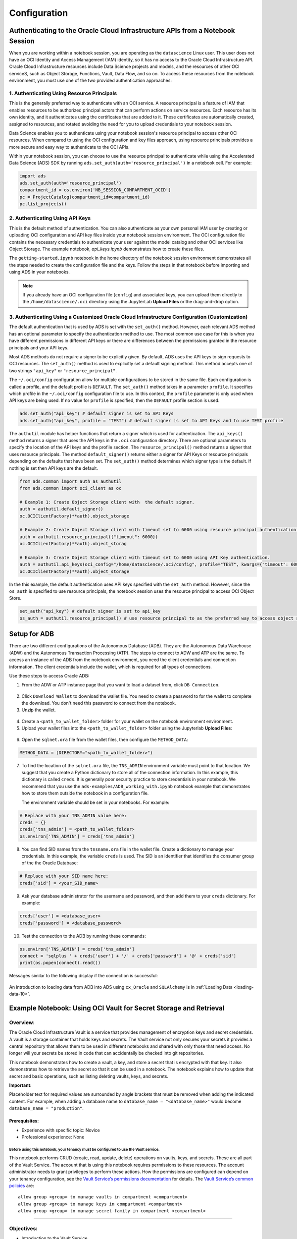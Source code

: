 .. _configuration-8:

=============
Configuration
=============


**Authenticating to the Oracle Cloud Infrastructure APIs from a Notebook Session**
==================================================================================

When you are working within a notebook session, you are operating as the ``datascience`` Linux user. This user does not have an OCI Identity and Access Management (IAM) identity, so it has no access to the Oracle Cloud Infrastructure API. Oracle Cloud Infrastructure resources include Data Science projects and models, and the resources of other OCI serviceS, such as Object Storage, Functions, Vault, Data Flow, and so on. To access these resources from the notebook environment, you must use one of the two provided authentication approaches:


**1. Authenticating Using Resource Principals**
---------------------------------------------------------------------------------------------------

This is the generally preferred way to authenticate with an OCI service. A resource principal is a feature of IAM that enables resources to be authorized principal actors that can perform actions on service resources. Each resource has its own identity, and it authenticates using the certificates that are added to it. These certificates are automatically created, assigned to resources, and rotated avoiding the need for you to upload credentials to your notebook session.

Data Science enables you to authenticate using your notebook session's resource principal to access other OCI resources. When compared to using the OCI configuration and key files approach, using resource principals provides a more secure and easy way to authenticate to the OCI APIs.

Within your notebook session, you can choose to use the resource principal to authenticate while using the Accelerated Data Science (ADS) SDK by running ``ads.set_auth(auth='resource_principal')`` in a notebook cell. For example:

.. code-block:: python

  import ads 
  ads.set_auth(auth='resource_principal')
  compartment_id = os.environ['NB_SESSION_COMPARTMENT_OCID']
  pc = ProjectCatalog(compartment_id=compartment_id)
  pc.list_projects()


**2. Authenticating Using API Keys**
---------------------------------------------------------------------------------------------

This is the default method of authentication. You can also authenticate as your own personal IAM user by creating or uploading OCI configuration and API key files inside your notebook session environment. The OCI configuration file contains the necessary credentials to authenticate your user against the model catalog and other OCI services like Object Storage. The example notebook, `api_keys.ipynb` demonstrates how to create these files.

The ``getting-started.ipynb`` notebook in the home directory of the notebook session environment demonstrates all the steps needed to create the configuration file and the keys. Follow the steps in that notebook before importing and using ADS in your notebooks.

.. note::
   If you already have an OCI configuration file (``config``) and associated keys, you can upload them directly to the ``/home/datascience/.oci`` directory using the JupyterLab **Upload Files** or the drag-and-drop option.


**3. Authenticating Using a Customized Oracle Cloud Infrastructure Configuration (Customization)**
--------------------------------------------------------------------------------------------------

The default authentication that is used by ADS is set with the ``set_auth()`` method. However, each relevant ADS method has an optional parameter to specify the authentication method to use. The most common use case for this is when you have different permissions in different API keys or there are differences between the permissions granted in the resource principals and your API keys.

Most ADS methods do not require a signer to be explicitly given. By default, ADS uses the API keys to sign requests to OCI resources. The ``set_auth()`` method is used to explicitly set a default signing method. This method accepts one of two strings ``"api_key"`` or ``"resource_principal"``.

The ``~/.oci/config`` configuration allow for multiple configurations to be stored in the same file. Each configuration is called a profile, and the default profile is ``DEFAULT``. The ``set_auth()`` method takes in a parameter ``profile``. It specifies which profile in the ``~/.oci/config`` configuration file to use. In this context, the ``profile`` parameter is only used when API keys are being used. If no value for ``profile`` is specified, then the ``DEFAULT`` profile section is used.

.. code-block:: python

  ads.set_auth("api_key") # default signer is set to API Keys
  ads.set_auth("api_key", profile = "TEST") # default signer is set to API Keys and to use TEST profile


The ``authutil`` module has helper functions that return a signer which is used for authentication. The ``api_keys()`` method returns a signer that uses the API keys in the ``.oci`` configuration directory. There are optional parameters to specify the location of the API keys and the profile section. The ``resource_principal()`` method returns a signer that uses resource principals. The method ``default_signer()`` returns either a signer for API Keys or resource principals depending on the defaults that have been set. The ``set_auth()`` method determines which signer type is the default. If nothing is set then API keys are the default.

.. code-block:: python

  from ads.common import auth as authutil
  from ads.common import oci_client as oc

  # Example 1: Create Object Storage client with  the default signer.
  auth = authutil.default_signer()
  oc.OCIClientFactory(**auth).object_storage

  # Example 2: Create Object Storage client with timeout set to 6000 using resource principal authentication.
  auth = authutil.resource_principal({"timeout": 6000})
  oc.OCIClientFactory(**auth).object_storag

  # Example 3: Create Object Storage client with timeout set to 6000 using API Key authentication.
  auth = authutil.api_keys(oci_config="/home/datascience/.oci/config", profile="TEST", kwargs={"timeout": 6000})
  oc.OCIClientFactory(**auth).object_storage


In the this example, the default authentication uses API keys specified with the ``set_auth`` method. However, since the ``os_auth`` is specified to use resource principals, the notebook session uses the resource principal to access OCI Object Store.

.. code-block:: python

  set_auth("api_key") # default signer is set to api_key
  os_auth = authutil.resource_principal() # use resource principal to as the preferred way to access object store


**Setup for ADB**
=================

There are two different configurations of the Autonomous Database (ADB). They are the Autonomous Data Warehouse (ADW) and the Autonomous Transaction Processing (ATP). The steps to connect to ADW and ATP are the same.  To access an instance 
of the ADB from the notebook environment, you need the client credentials and connection information. The client credentials include the wallet, which is required for all types of connections.

Use these steps to access Oracle ADB:

1. From the ADW or ATP instance page that you want to load a dataset from, click ``DB Connection``.

.. figure:: figures/DB-Connection.png
     :align: center

2. Click ``Download Wallet`` to download the wallet file. You need to create a password to for the wallet to complete the download. You don't need this password to connect from the notebook. 
  
3. Unzip the wallet.

.. figure:: figures/Download-Wallet.png
     :align: center

4. Create a ``<path_to_wallet_folder>`` folder for your wallet on the notebook environment environment. 

5. Upload your wallet files into the ``<path_to_wallet_folder>`` folder using the Jupyterlab **Upload Files**:

.. figure:: figures/Upload_Wallet.png
     :align: center

6. Open the ``sqlnet.ora`` file from the wallet files, then configure the ``METHOD_DATA``:

.. code-block:: bash

  METHOD_DATA = (DIRECTORY="<path_to_wallet_folder>")

7. To find the location of the ``sqlnet.ora`` file, the ``TNS_ADMIN`` environment variable must point to that location. We suggest that you create a Python dictionary to store all of the connection information. In this example, this dictionary is called ``creds``. It is generally poor security practice to store credentials in your notebook. We recommend that you use the ``ads-examples/ADB_working_with.ipynb`` notebook example that demonstrates how to store them outside the notebook in a configuration file.

   The environment variable should be set in your notebooks. For example: 

.. code-block:: python

  # Replace with your TNS_ADMIN value here:
  creds = {}
  creds['tns_admin'] = <path_to_wallet_folder>
  os.environ['TNS_ADMIN'] = creds['tns_admin']

8. You can find SID names from the ``tnsname.ora`` file in the wallet file. Create a dictionary to manage your credentials. In this example, the variable ``creds`` is used. The SID is an identifier that identifies the consumer group of the the Oracle Database:

.. code-block:: python

  # Replace with your SID name here:
  creds['sid'] = <your_SID_name>

9. Ask your database administrator for the username and password, and then add them to your ``creds`` dictionary. For example:

.. code-block:: python

  creds['user'] = <database_user>
  creds['password'] = <database_password>

10. Test the connection to the ADB by running these commands:

.. code-block:: python

  os.environ['TNS_ADMIN'] = creds['tns_admin']
  connect = 'sqlplus ' + creds['user'] + '/' + creds['password'] + '@' + creds['sid']
  print(os.popen(connect).read())

Messages similar to the following display if the connection is successful:

.. figure:: figures/Test_connection.png
     :align: center

An introduction to loading data from ADB into ADS using ``cx_Oracle`` and ``SQLAlchemy`` is in :ref:`Loading Data <loading-data-10>`.

Example Notebook: Using OCI Vault for Secret Storage and Retrieval
==================================================================

Overview:
---------

The Oracle Cloud Infrastructure Vault is a service that provides
management of encryption keys and secret credentials. A vault is a
storage container that holds keys and secrets. The Vault service not
only secures your secrets it provides a central repository that allows
them to be used in different notebooks and shared with only those that
need access. No longer will your secrets be stored in code that can
accidentally be checked into git repositories.

This notebook demonstrates how to create a vault, a key, and store a
secret that is encrypted with that key. It also demonstrates how to
retrieve the secret so that it can be used in a notebook. The notebook
explains how to update that secret and basic operations, such as listing
deleting vaults, keys, and secrets.

**Important:**

Placeholder text for required values are surrounded by angle brackets
that must be removed when adding the indicated content. For example,
when adding a database name to ``database_name = "<database_name>"``
would become ``database_name = "production"``.

--------------
Prerequisites:
--------------

-  Experience with specific topic: Novice
-  Professional experience: None

Before using this notebook, your tenancy must be configured to use the Vault service.
^^^^^^^^^^^^^^^^^^^^^^^^^^^^^^^^^^^^^^^^^^^^^^^^^^^^^^^^^^^^^^^^^^^^^^^^^^^^^^^^^^^^^

This notebook performs CRUD (create, read, update, delete) operations on
vaults, keys, and secrets. These are all part of the Vault Service. The
account that is using this notebook requires permissions to these
resources. The account administrator needs to grant privileges to
perform these actions. How the permissions are configured can depend on
your tenancy configuration, see the `Vault Service’s permissions
documentation <https://docs.cloud.oracle.com/en-us/iaas/Content/Identity/Reference/keypolicyreference.htm>`__
for details. The `Vault Service’s common
policies <https://docs.cloud.oracle.com/en-us/iaas/Content/Identity/Concepts/commonpolicies.htm#sec-admins-manage-vaults-keys>`__
are:

::

   allow group <group> to manage vaults in compartment <compartment>
   allow group <group> to manage keys in compartment <compartment>
   allow group <group> to manage secret-family in compartment <compartment>

--------------

Objectives:
-----------

-  Introduction to the Vault Service

   -  Key and Secret Management Concepts
   -  Vaults
   -  Keys
   -  Key Version
   -  Hardware Security Modules
   -  Envelope Encryption
   -  Secrets
   -  Secret Versions
   -  Secret Bundles

-  Creating a Vault
-  Creating a Key
-  Secret

   -  Storing a Secret
   -  Retrieving a Secret
   -  Updating a Secret

-  Listing Resources

   -  List Secrets
   -  Listing Keys
   -  Listing Vaults

-  Deletion

   -  Deleting a Secret
   -  Deleting a Key
   -  Deleting a Vault

-  References

--------------

**Introduction to the Vault Service**

The `Oracle Cloud Infrastructure
Vault <https://docs.cloud.oracle.com/en-us/iaas/Content/KeyManagement/Concepts/keyoverview.htm>`__
lets you centrally manage the encryption keys that protect your data and
the secret credentials that you use to securely access resources.

Vaults securely store master encryption keys and secrets that you might
otherwise store in configuration files or in code.

Use the Vault service to exercise control over the lifecycle keys and
secrets. Integration with Oracle Cloud Infrastructure Identity and
Access Management (IAM) lets you control who and what services can
access which keys and secrets and what they can do with those resources.
The Oracle Cloud Infrastructure Audit integration gives you a way to
monitor key and secret use. Audit tracks administrative actions on
vaults, keys, and secrets.

Keys are stored on highly available and durable hardware security
modules (HSM) that meet Federal Information Processing Standards (FIPS)
140-2 Security Level 3 security certification. The Vault service uses
the Advanced Encryption Standard (AES) as its encryption algorithm and
its keys are AES symmetric keys.

**Key and Secret Management Concepts**

The following concepts are integral to understanding the Vault service.

**Vaults**

Vaults are logical entities where the Vault service stores keys and
secrets. The Vault service offers different vault types. A virtual
private vault is an isolated partition on an HSM. Vaults can share
partitions on the HSM with other vaults.

**Keys**

Keys are logical entities that represent one or more key versions that
contain the cryptographic material used to encrypt and decrypt data. The
Vault service recognizes master encryption keys, wrapping keys, and data
encryption keys.

Master encryption keys can be generated internally by the Vault service
or imported to the service from an external source. Once a master
encryption key has been created, the Oracle Cloud Infrastruture API can
be used to generate data encryption keys that the Vault service returns
to you. by default, a wrapping key is included with each vault. A
wrapping key is a 4096-bit asymmetric encryption key pair based on the
RSA algorithm.

**Key Version**

Each master encryption key is assigned a version number. When a key is
rotated, a new key version is created by the Vault service or it can be
imported. Periodically rotating keys reduces the risk if a key is ever
compromised. A key’s unique OCID remains the same across rotations, but
the key version enables the Vault service to seamlessly rotate keys to
meet any compliance requirements. Older key versions cannot be used for
encryption. However, they remain available to decrypt data.

**Hardware Security Modules**

Keys and secrets are stored within an HSM. This provides a layer of
physical security. Keys and secrets are only stored on HSM and cannot be
exported from the HSM. HSMs meet the FIPS 140-2 Security Level 3
security certification. This means that the HSM hardware is
tamper-evident, has physical safeguards for tamper-resistance, requires
identity-based authentication, and deletes keys from the device when it
detects tampering.

**Envelope Encryption**

The data encryption key used to encrypt your data is, itself, encrypted
with a master encryption key. This concept is known as envelope
encryption. Oracle Cloud Infrastructure services do not have access to
the plain text data without interacting with the Vault service and
without access to the master encryption key that is protected by IAM.

**Secrets**

Secrets are credentials, such as passwords, certificates, SSH keys, or
authentication tokens. You can retrieve secrets from the Vault service
when you need them to access resources or other services.

**Secret Versions**

Each secret is automatically assigned a version number. When secrets are
rotated and updated, the new secret has a new version number. A secret’s
unique OCID remains the same across rotations and updates. It is
possible to configure a rule that prevents a secret from being reused
after rotation and updating. However, the older secret remains
available.

**Secret Bundles**

A secret bundle consists of the secret contents, properties of the
secret, and the secret version (version number or rotation state), and
user-provided contextual metadata for the secret.

.. code:: ipython3

    import base64
    import json
    import oci
    import os
    import random
    import string
    import uuid

    from oci.config import from_file
    from oci.key_management import KmsManagementClient
    from oci.key_management import KmsManagementClientCompositeOperations
    from oci.key_management import KmsVaultClient
    from oci.key_management import KmsVaultClientCompositeOperations
    from oci.key_management.models import CreateVaultDetails
    from oci.key_management.models import KeyShape
    from oci.key_management.models import CreateKeyDetails
    from oci.key_management.models import ScheduleKeyDeletionDetails
    from oci.key_management.models import ScheduleVaultDeletionDetails
    from oci.secrets import SecretsClient
    from oci.vault import VaultsClient
    from oci.vault.models import Base64SecretContentDetails
    from oci.vault.models import CreateSecretDetails
    from oci.vault.models import ScheduleSecretDeletionDetails
    from oci.vault.models import UpdateSecretDetails
    from oci.vault import VaultsClientCompositeOperations
    from os import path

Some helper functions are:

.. code:: ipython3

    def dict_to_secret(dictionary):
        return base64.b64encode(json.dumps(dictionary).encode('ascii')).decode("ascii")

    def secret_to_dict(wallet):
        return json.loads(base64.b64decode(wallet.encode('ascii')).decode('ascii'))

Setup
=====

Optionally, you could edit the following code to configure this
notebook. You need an Oracle Cloud Infrastructure configuration file. If
this has not been set up, see the ``getting-started.ipynb`` notebook. By
default, this notebook uses the ``~/.oci/config`` configuration file and
the ``DEFAULT`` profile. If you have changed your configuration from the
one setup using the ``getting-started.ipynb`` notebook, then the
``config`` variable may need to be updated.

A vault, keys, and secret need to belong to a compartment. By default,
the compartment of this notebook session is used. To set up these
resources in a different compartment, enter the compartment’s OCID in
the ``compartment_id`` variable.

The main use case for a data scientist is to store a secret, such as an
SSH key, database password, or some other credential. To do this, a
vault and key are required. By default, this notebook creates these
resources. However, the ``vault_id`` and ``key_id`` variables can be
updated with vault and key OCIDs to use existing resources.

.. code:: ipython3

    # Select the configuration file to connect to Oracle Cloud Infrastructure resources
    config = from_file(path.join(path.expanduser("~"), ".oci", "config"), "DEFAULT")

    # Select the compartment to create the secrets in.
    # Use the notebook compartment by default
    compartment_id = os.environ['NB_SESSION_COMPARTMENT_OCID']

    # Enter a vault OCID. Otherwise, one is created.
    vault_id = "<vault_id>"
    # Enter a KMS OCID to encrypt the secret. Otherwise, one is created
    key_id = "<key_id>"


For the purposes of this notebook, a secret is stored. The secret is the
credentials needed to access a database. The notebook is designed so
that any secret can be stored as long as it is in the form of a
dictionary. To store your secret, just modify the dictionary.

.. code:: ipython3

    # Sample credentials that are going to be stored.
    credential = {'database_name': 'databaseName_high',
                  'username': 'admin',
                  'password': 'MySecretPassword',
                  'database_type': 'oracle'}

Note, to connect to an Oracle database the `database_name` value should be its 
connection identifier. You can find the connection identifier by extracting the 
credential wallet zip file and opening the `tnsnames.ora` file 
(connection_identifier = (...)). Usually the connection identifier will 
end with `_high`, `_medium` or `_low` i.e. `'MyDatabaseName_high'`.

**Create a Vault**

To store a secret, a key is needed to encrypt and decrypt the secret.
This key and secret are stored in a vault. The code in the following
cell creates a vault if you have not specified an OCID in the
``vault_id`` variable. The ``KmsVaultClient`` class takes a
configuration object and establishes a connection to the key management
service (KMS). Communication with ``KmsVaultClient`` is asynchronous.
For the purpose of this notebook, it is better to have synchronous
communication so the ``KmsVaultClient`` are wrapped in a
``KmsVaultClientCompositeOperations`` object.

The details of the vault are specified using an object of the
``CreateVaultDetails`` type. A compartment ID must be provided along
with the properties of the vault. For the purposes of this notebook, the
vault’s display name is ``DataScienceVault_`` and a random string
because the names of a vault must be unique. This value can be changed
to fit your individual needs.

.. code:: ipython3

    if vault_id == "<vault_id>":
        # Create a VaultClientCompositeOperations for composite operations.
        vault_client = KmsVaultClientCompositeOperations(KmsVaultClient(config))

        # Create vault_details object for use in creating the vault.
        vault_details = CreateVaultDetails(compartment_id=compartment_id,
            vault_type=oci.key_management.models.Vault.VAULT_TYPE_DEFAULT,
            display_name="DataScienceVault_{}".format(str(uuid.uuid4())[-6:]))

        # Vault creation is asynchronous; Create the vault and wait until it becomes active.
        print("Creating vault...", end='')
        vault = vault_client.create_vault_and_wait_for_state(vault_details,
                    wait_for_states=[oci.vault.models.Secret.LIFECYCLE_STATE_ACTIVE]).data
        vault_id = vault.id
        print('Done')
        print("Created vault: {}".format(vault_id))
    else:
        # Get the vault using the vault OCID.
        vault = KmsVaultClient(config).get_vault(vault_id=vault_id).data
        print("Using vault: {}".format(vault.id))


.. parsed-literal::

    Creating vault...Done
    Created vault: ocid1.vault.oc1.iad.bfqidkaoaacuu.abuwcljrq272bqs3gkzil5dunchkqmojdcbtt4o4worttrz6ogxsad3ckzpq


**Create a Key**

The secret is encrypted and decrypted using an AES key. The code in the
following cell creates a key if you have not specified an OCID in the
``key_id`` variable. The ``KmsManagementClient`` class takes a
configuration object and the endpoint for the vault that is going to be
used to store the key. It establishes a connection to the KMS.
Communication with ``KmsManagementClient`` is asynchronous. For the
purpose of this notebook, it is better to have synchronous communication
so the ``KmsManagementClient`` is wrapped in a
``KmsManagementClientCompositeOperations`` object.

The details of the key are specified using an object of type
``CreateKeyDetails``. A compartment OCID must be provided along with the
properties of the key. The ``KeyShape`` class defines the properties of
the key. In this example, it is a 32-bit AES key.

For the purposes of this notebook, the key’s display name is
``DataScienceKey_`` and a random string because the names of a key must
be unique. This value can be changed to fit your individual needs.

.. code:: ipython3

    if key_id == "<key_id>":
        # Create a vault management client using the endpoint in the vault object.
        vault_management_client = KmsManagementClientCompositeOperations(
            KmsManagementClient(config, service_endpoint=vault.management_endpoint))

        # Create key_details object that needs to be passed when creating key.
        key_details = CreateKeyDetails(compartment_id=compartment_id,
            display_name="DataScienceKey_{}".format(str(uuid.uuid4())[-6:]),
            key_shape=KeyShape(algorithm="AES", length=32))

        # Vault creation is asynchronous; Create the vault and wait until it becomes active.
        print("Creating key...", end='')
        key = vault_management_client.create_key_and_wait_for_state(key_details,
                  wait_for_states=[oci.key_management.models.Key.LIFECYCLE_STATE_ENABLED]).data
        key_id = key.id
        print('Done')
        print("Created key: {}".format(key_id))
    else:
        print("Using key: {}".format(key_id))


.. parsed-literal::

    Creating key...Done
    Created key: ocid1.key.oc1.iad.bfqidkaoaacuu.abuwcljsronxc2udqylxfdzyywtxrlhr3jpyxz34ovfpn7ioqeanm2bvzuoq


**Secret**

**Store a Secret**

The code in the following cell creates a secret that is to be stored.
The variable ``credential`` is a dictionary and contains the information
that is to be stored. The UDF ``dict_to_secret`` takes a Python
dictionary, converts it to a JSON string, and then Base64 encodes it.
This string is what is to be stored as a secret so the secret can be
parsed by any system that may need it.

The ``VaultsClient`` class takes a configuration object and establishes
a connection to the Vault service. Communication with ``VaultsClient``
is asynchronous. For the purpose of this notebook, it is better to have
synchronous communication so ``VaultsClient`` is wrapped in a
``VaultsClientCompositeOperations`` object.

The contents of the secret are stored in a
``Base64SecretContentDetails`` object. This object contains information
about the encoding being used, the stage to be used,and most importantly
the payload (the secret). The ``CreateSecretDetails`` class is used to
wrap the ``Base64SecretContentDetails`` object and also specify other
properties about the secret. It requires the compartment OCID, the vault
that is to store the secret, and the key to use to encrypt the secret.
For the purposes of this notebook, the secret’s display name is
``DataScienceSecret_`` and a random string because the names of a secret
must be unique. This value can be changed to fit your individual needs.

.. code:: ipython3

    # Encode the secret.
    secret_content_details = Base64SecretContentDetails(
        content_type=oci.vault.models.SecretContentDetails.CONTENT_TYPE_BASE64,
        stage=oci.vault.models.SecretContentDetails.STAGE_CURRENT,
        content=dict_to_secret(credential))

    # Bundle the secret and metadata about it.
    secrets_details = CreateSecretDetails(
            compartment_id=compartment_id,
            description = "Data Science service test secret",
            secret_content=secret_content_details,
            secret_name="DataScienceSecret_{}".format(str(uuid.uuid4())[-6:]),
            vault_id=vault_id,
            key_id=key_id)

    # Store secret and wait for the secret to become active.
    print("Creating secret...", end='')
    vaults_client_composite = VaultsClientCompositeOperations(VaultsClient(config))
    secret = vaults_client_composite.create_secret_and_wait_for_state(
                 create_secret_details=secrets_details,
                 wait_for_states=[oci.vault.models.Secret.LIFECYCLE_STATE_ACTIVE]).data
    secret_id = secret.id
    print('Done')
    print("Created secret: {}".format(secret_id))


.. parsed-literal::

    Creating secret...Done
    Created secret: ocid1.vaultsecret.oc1.iad.amaaaaaav66vvnia2bmkbroin34eu2ghmubvmrtjdgo4yr6daewakacwuk4q


**Retrieve a Secret**

The ``SecretsClient`` class takes a configuration object. The
``get_secret_budle`` method takes the secret’s OCID and returns a
``Response`` object. Its ``data`` attribute returns ``SecretBundle``
object. This has an attribute ``secret_bundle_content`` that has the
object ``Base64SecretBundleContentDetails`` and the ``content``
attribute of this object has the actual secret. This returns the Base64
encoded JSON string that was created with the ``dict_to_secret``
function. The process can be reversed with the ``secret_to_dict``
function. This will return a dictionary with the secrets.

.. code:: ipython3

    secret_bundle = SecretsClient(config).get_secret_bundle(secret_id)
    secret_content = secret_to_dict(secret_bundle.data.secret_bundle_content.content)

    print(secret_content)


.. parsed-literal::

    {'database': 'datamart', 'username': 'admin', 'password': 'MySecretPassword'}


**Update a Secret**

Secrets are immutable but it is possible to update them by creating new
versions. In the code in the following cell, the ``credential`` object
updates the ``password`` key. To update the secret, a
``Base64SecretContentDetails`` object must be created. The process is
the same as previously described in the `Store a
Secret <#store_secret>`__ section. However, instead of using a
``CreateSecretDetails`` object, an ``UpdateSecretDetails`` object is
used and only the information that is being changed is passed in.

Note that the OCID of the secret does not change. A new secret version
is created and the old secret is rotated out of use, but it may still be
available depending on the tenancy configuration.

The code in the following cell updates the secret. It then prints the
OCID of the old secret and the new secret (they will be the same). It
also retrieves the updated secret, converts it into a dictionary, and
prints it. This shows that the password was actually updated.

.. code:: ipython3

    # Update the password in the secret.
    credential['password'] = 'UpdatedPassword'

    # Encode the secret.
    secret_content_details = Base64SecretContentDetails(
        content_type=oci.vault.models.SecretContentDetails.CONTENT_TYPE_BASE64,
        stage=oci.vault.models.SecretContentDetails.STAGE_CURRENT,
        content=dict_to_secret(credential))

    # Store the details to update.
    secrets_details = UpdateSecretDetails(secret_content=secret_content_details)

    #Create new secret version and wait for the new version to become active.
    secret_update = vaults_client_composite.update_secret_and_wait_for_state(
        secret_id,
        secrets_details,
        wait_for_states=[oci.vault.models.Secret.LIFECYCLE_STATE_ACTIVE]).data

    # The secret OCID does not change.
    print("Orginal Secret OCID: {}".format(secret_id))
    print("Updated Secret OCID: {}".format(secret_update.id))

    ### Read a secret's value.
    secret_bundle = SecretsClient(config).get_secret_bundle(secret_update.id)
    secret_content = secret_to_dict(secret_bundle.data.secret_bundle_content.content)

    print(secret_content)


.. parsed-literal::

    Orginal Secret OCID: ocid1.vaultsecret.oc1.iad.amaaaaaav66vvnia2bmkbroin34eu2ghmubvmrtjdgo4yr6daewakacwuk4q
    Updated Secret OCID: ocid1.vaultsecret.oc1.iad.amaaaaaav66vvnia2bmkbroin34eu2ghmubvmrtjdgo4yr6daewakacwuk4q
    {'database': 'datamart', 'username': 'admin', 'password': 'UpdatedPassword'}


**List Resources**

This section demonstrates how to obtain a list of resources from the
vault, key, and secrets

**List Secrets**

The ``list_secrets`` method of the ``VaultsClient`` provides access to
all secrets in a compartment. It provides access to all secrets that are
in all vaults in a compartment. It returns a ``Response`` object and the
``data`` attribute in that object is a list of ``SecretSummary``
objects.

The ``SecretSummary`` class has the following attributes: \*
compartment_id: Compartment OCID. \* defined_tags: Oracle defined tags.
\* description: Secret description. \* freeform_tags: User-defined tags.
\* id: OCID of the secret. \* key_id: OCID of the key used to encrypt
and decrypt the secret. \* lifecycle_details: Details about the
lifecycle. \* lifecycle_state: The current lifecycle state, such as
ACTIVE and PENDING_DELETION. \* secret_name: Name of the secret. \*
time_created: Timestamp of when the secret was created. \*
time_of_current_version_expiry: Timestamp of when the secret expires if
it is set to expire. \* time_of_deletion: Timestamp of when the secret
is deleted if it is pending deletion. \* vault_id: Vault OCID that the
secret is in.

Note that the ``SecretSummary`` object does not contain the actual
secret. It does provide the secret’s OCID that can be used to obtain the
secret bundle, which has the secret. See the `retrieving a
secret <#retrieve_secret>`__, section.

The following code uses attributes about a secret to display basic
information about all the secrets.

.. code:: ipython3

    secrets = VaultsClient(config).list_secrets(compartment_id)
    for secret in secrets.data:
        print("Name: {}\nLifecycle State: {}\nOCID: {}\n---".format(
            secret.secret_name, secret.lifecycle_state,secret.id))


.. parsed-literal::

    Name: DataScienceSecret_fd63db
    Lifecycle State: ACTIVE
    OCID: ocid1.vaultsecret.oc1.iad.amaaaaaav66vvniagqpunilowexgxnwjqzx5eya4an6265yoy7wo4p63kynq
    ---
    Name: DataScienceSecret_fcacaa
    Lifecycle State: ACTIVE
    OCID: ocid1.vaultsecret.oc1.iad.amaaaaaav66vvniax6dbkfszad7viefndaopzxubfxjeaf7tln72pagc4mxa
    ---
    Name: DataScienceSecret_fc51f0
    Lifecycle State: ACTIVE
    OCID: ocid1.vaultsecret.oc1.iad.amaaaaaav66vvnia567p7mzsoky2xpwwwfrn7r6focxqqhq26sc4rakdegia
    ---
    Name: DataScienceSecret_fa0d5f
    Lifecycle State: ACTIVE
    OCID: ocid1.vaultsecret.oc1.iad.amaaaaaav66vvnia4vouh2p4e44a6aovizduocdzzgk2eaykkue5zb3hnppa
    ---
    Name: DataScienceSecret_f88189
    Lifecycle State: ACTIVE
    OCID: ocid1.vaultsecret.oc1.iad.amaaaaaav66vvniazodsiisibvqts5jb7nlvbscu75bhniy3dq4mdgvctmiq
    ---
    Name: DataScienceSecret_f357db
    Lifecycle State: ACTIVE
    OCID: ocid1.vaultsecret.oc1.iad.amaaaaaav66vvniawm3hpm7kqxke63c7hpv4o5ugajv45mjvyuajhlminh7q
    ---
    Name: DataScienceSecret_f2dd9b
    Lifecycle State: ACTIVE
    OCID: ocid1.vaultsecret.oc1.iad.amaaaaaav66vvniayplhqx6v34d5gwb5nlsvsmbcb4mh7lcocbutmhsqlehq
    ---
    Name: DataScienceSecret_f2ba4e
    Lifecycle State: ACTIVE
    OCID: ocid1.vaultsecret.oc1.iad.amaaaaaav66vvnialk4r5k7pqp4aqzedyqajlpizpirzv3u3tjkr3c46r26a
    ---
    Name: DataScienceSecret_f1beef
    Lifecycle State: ACTIVE
    OCID: ocid1.vaultsecret.oc1.iad.amaaaaaav66vvniawda3c6q2hvbpewa2epog7conytqbfkehes7tuq4zmy4a
    ---
    Name: DataScienceSecret_ef2bf9
    Lifecycle State: ACTIVE
    OCID: ocid1.vaultsecret.oc1.iad.amaaaaaav66vvnia3prpt3zx2r4jc6uhzk3si75z4vbmtyvr64fnveivsbya
    ---
    Name: DataScienceSecret_ed4db0
    Lifecycle State: ACTIVE
    OCID: ocid1.vaultsecret.oc1.iad.amaaaaaav66vvnialfqf7ntctbsdagqsx35ltdcjpkpolu2hm7zgcslxlm5q
    ---
    Name: DataScienceSecret_ea2e0f
    Lifecycle State: ACTIVE
    OCID: ocid1.vaultsecret.oc1.iad.amaaaaaav66vvniaacaatikyxme3ldrlnd3gb4vquks74ykelofjkm3dxstq
    ---
    Name: DataScienceSecret_e914bf
    Lifecycle State: ACTIVE
    OCID: ocid1.vaultsecret.oc1.iad.amaaaaaav66vvniabee37s75dbwdxv6a5ufljmbuzsdwismlnak64l5kykka
    ---
    Name: DataScienceSecret_e8d27c
    Lifecycle State: ACTIVE
    OCID: ocid1.vaultsecret.oc1.iad.amaaaaaav66vvnia6hubu6pymmohytwvnppllaqwo2mndc63ehr2fudn4bja
    ---
    Name: DataScienceSecret_e86db5
    Lifecycle State: ACTIVE
    OCID: ocid1.vaultsecret.oc1.iad.amaaaaaav66vvniaqpzmofvkch2qik5igszlfztvpin23wkgt24tugyoudja
    ---
    Name: DataScienceSecret_e6519b
    Lifecycle State: ACTIVE
    OCID: ocid1.vaultsecret.oc1.iad.amaaaaaav66vvnia66xyoasi55yok3oh2qpo3dhon4suwxpcglgvtsy2db6q
    ---
    Name: DataScienceSecret_e2a66e
    Lifecycle State: ACTIVE
    OCID: ocid1.vaultsecret.oc1.iad.amaaaaaav66vvniaqx5bwlctcqdn6ktlicjcihj7obhp7hks24ygl6iat75q
    ---
    Name: DataScienceSecret_e2058f
    Lifecycle State: ACTIVE
    OCID: ocid1.vaultsecret.oc1.iad.amaaaaaav66vvniagpieuw6uxvwrmrsumxnpzkrakps5wx4couvrwu3avria
    ---
    Name: DataScienceSecret_e0ce7c
    Lifecycle State: ACTIVE
    OCID: ocid1.vaultsecret.oc1.iad.amaaaaaav66vvniansqyvlxtpt53tdnk6ys4f4phran6tgxk7s6depxdi2qq
    ---
    Name: DataScienceSecret_e06595
    Lifecycle State: ACTIVE
    OCID: ocid1.vaultsecret.oc1.iad.amaaaaaav66vvniaedel6xgimxtkjflrcqjlzahgvlevjig27ddpk6rbkshq
    ---
    Name: DataScienceSecret_da03ab
    Lifecycle State: ACTIVE
    OCID: ocid1.vaultsecret.oc1.iad.amaaaaaav66vvniarcsog6bfvc424j5hfxb2eajfe42ysfvhenjaiymuwl6a
    ---
    Name: DataScienceSecret_d36d3b
    Lifecycle State: ACTIVE
    OCID: ocid1.vaultsecret.oc1.iad.amaaaaaav66vvniamqqece3bmhcx23ylxujzongeix6iw56bsno2mmfgw6ja
    ---
    Name: DataScienceSecret_d104f6
    Lifecycle State: ACTIVE
    OCID: ocid1.vaultsecret.oc1.iad.amaaaaaav66vvnia3k5dxj6icleecmvuu7e3tnptamf42sknnun3swkwonrq
    ---
    Name: DataScienceSecret_ce23c0
    Lifecycle State: ACTIVE
    OCID: ocid1.vaultsecret.oc1.iad.amaaaaaav66vvniarhynqfwbmvm5bxhqtxfqjdtxjmmnhfqaac2h5nbmwgfa
    ---
    Name: DataScienceSecret_cde37f
    Lifecycle State: ACTIVE
    OCID: ocid1.vaultsecret.oc1.iad.amaaaaaav66vvniaf5no6vhanhw7vwt2kby7a2p755no4pxlwnowxo7lkymq
    ---
    Name: DataScienceSecret_c5ff0f
    Lifecycle State: ACTIVE
    OCID: ocid1.vaultsecret.oc1.iad.amaaaaaav66vvniactsdjzdtifh75gsedo45piqosph4szmexhyb7akfzixa
    ---
    Name: DataScienceSecret_c508fb
    Lifecycle State: ACTIVE
    OCID: ocid1.vaultsecret.oc1.iad.amaaaaaav66vvniasmmohgq3b2icayhgy7qvr55hflzudsexyvp4agzpc6uq
    ---
    Name: DataScienceSecret_c2dcee
    Lifecycle State: ACTIVE
    OCID: ocid1.vaultsecret.oc1.iad.amaaaaaav66vvniaovub3wlvzrgc5nfti6cffdnz6vjuwbftk3hejqxoixsa
    ---
    Name: DataScienceSecret_c00d2f
    Lifecycle State: ACTIVE
    OCID: ocid1.vaultsecret.oc1.iad.amaaaaaav66vvniayfdiymjemvqmeogasqje2zu7gglnyaayqwbmtqewavqq
    ---
    Name: DataScienceSecret_be8899
    Lifecycle State: ACTIVE
    OCID: ocid1.vaultsecret.oc1.iad.amaaaaaav66vvniakjqjkywfwnnk35d4rn42tr7te33gr6ouu7gmulg42yeq
    ---
    Name: DataScienceSecret_be6b0e
    Lifecycle State: ACTIVE
    OCID: ocid1.vaultsecret.oc1.iad.amaaaaaav66vvniad534l5sqxny3fuzducn4jcgzvz632u7g4bf3tq5nfmqa
    ---
    Name: DataScienceSecret_bdc992
    Lifecycle State: ACTIVE
    OCID: ocid1.vaultsecret.oc1.iad.amaaaaaav66vvniah4xdqspldq6dj7lww6adkex6gmmm3fcpsoeibwbcxlwq
    ---
    Name: DataScienceSecret_b9de9b
    Lifecycle State: ACTIVE
    OCID: ocid1.vaultsecret.oc1.iad.amaaaaaav66vvnia33kq43z5646skcoqn4ztb2p4w7c2y5m3itpaehkjioja
    ---
    Name: DataScienceSecret_b715ab
    Lifecycle State: ACTIVE
    OCID: ocid1.vaultsecret.oc1.iad.amaaaaaav66vvniaz35pcy7i6tvtxgognovtdjpoz34g23rrybc3x6um4soa
    ---
    Name: DataScienceSecret_b5ca7d
    Lifecycle State: ACTIVE
    OCID: ocid1.vaultsecret.oc1.iad.amaaaaaav66vvniasfsbjrovrnaokr3c3yhywmqezhzumfcm6explpmauyxa
    ---
    Name: DataScienceSecret_b55d36
    Lifecycle State: ACTIVE
    OCID: ocid1.vaultsecret.oc1.iad.amaaaaaav66vvniaesjugeq64subnn44ex2jxj5td3kgzo2jfoeuyhdomrca
    ---
    Name: DataScienceSecret_b2c11d
    Lifecycle State: ACTIVE
    OCID: ocid1.vaultsecret.oc1.iad.amaaaaaav66vvniasj7lgbbcsw4dccjcwjmubsthjs4j7mcl4ex4hsfn2ibq
    ---
    Name: DataScienceSecret_acc994
    Lifecycle State: ACTIVE
    OCID: ocid1.vaultsecret.oc1.iad.amaaaaaav66vvnialjye4pp47ju5rkhu5gux2gblxazu6q2jt25eptcxs74a
    ---
    Name: DataScienceSecret_a574d7
    Lifecycle State: ACTIVE
    OCID: ocid1.vaultsecret.oc1.iad.amaaaaaav66vvniaoyhs27zkifruhc7h2w5sacvhrkcuj5ay3uexlzuusgwq
    ---
    Name: DataScienceSecret_a425fc
    Lifecycle State: ACTIVE
    OCID: ocid1.vaultsecret.oc1.iad.amaaaaaav66vvnia7aw5jx6olskkjupl4pqkqjtfhixscftektad3wvpobzq
    ---
    Name: DataScienceSecret_9c9d64
    Lifecycle State: ACTIVE
    OCID: ocid1.vaultsecret.oc1.iad.amaaaaaav66vvnia7jufq3spbj2kdlzohjiwnlcejaqp52bsbtmj2vevk54q
    ---
    Name: DataScienceSecret_97bc4b
    Lifecycle State: ACTIVE
    OCID: ocid1.vaultsecret.oc1.iad.amaaaaaav66vvniax3lzkmhswpqoinr7eg3gm3zfrk553ciytygpqdpg45za
    ---
    Name: DataScienceSecret_968bcd
    Lifecycle State: ACTIVE
    OCID: ocid1.vaultsecret.oc1.iad.amaaaaaav66vvnia5dibuy6psvmwzh5gna4n5czmupum7yam7crw64joipha
    ---
    Name: DataScienceSecret_92dfaf
    Lifecycle State: ACTIVE
    OCID: ocid1.vaultsecret.oc1.iad.amaaaaaav66vvniazi25vjxdepwzrc2ofhjnzs23u4fzubdpvdgxbqia2jiq
    ---
    Name: DataScienceSecret_919df1
    Lifecycle State: ACTIVE
    OCID: ocid1.vaultsecret.oc1.iad.amaaaaaav66vvnia5vd3u665yr7o72jxf6l2fbxhwodyixqlqvyipp3varsq
    ---
    Name: DataScienceSecret_904a11
    Lifecycle State: ACTIVE
    OCID: ocid1.vaultsecret.oc1.iad.amaaaaaav66vvniajaf55isgwm36bfjvqnay3awpghdzaxq72qgp2zdfdzya
    ---
    Name: DataScienceSecret_8dae1f
    Lifecycle State: ACTIVE
    OCID: ocid1.vaultsecret.oc1.iad.amaaaaaav66vvnia2bmkbroin34eu2ghmubvmrtjdgo4yr6daewakacwuk4q
    ---
    Name: DataScienceSecret_8c2628
    Lifecycle State: ACTIVE
    OCID: ocid1.vaultsecret.oc1.iad.amaaaaaav66vvnia5f6cworyppjhi2cn6ubcaqx5ja3tr53npakqkegspqca
    ---
    Name: DataScienceSecret_83b6d6
    Lifecycle State: ACTIVE
    OCID: ocid1.vaultsecret.oc1.iad.amaaaaaav66vvniacvq6j6qrlbrmxeff7uccg4ifuoicermwhq67phjnmbja
    ---
    Name: DataScienceSecret_8339c1
    Lifecycle State: ACTIVE
    OCID: ocid1.vaultsecret.oc1.iad.amaaaaaav66vvniase2lwd4fumayx5pwyxipfjdrrfhubgpvq7jjkmubjyna
    ---
    Name: DataScienceSecret_7fe4ac
    Lifecycle State: ACTIVE
    OCID: ocid1.vaultsecret.oc1.iad.amaaaaaav66vvniau53l43vnadaid4vw2k7x3wp5hxjthrgcdpc24su4p23q
    ---
    Name: DataScienceSecret_779386
    Lifecycle State: ACTIVE
    OCID: ocid1.vaultsecret.oc1.iad.amaaaaaav66vvniaguu2isimuzyeecrndapt2zzlp5fpp6pwwt5b5w6hogvq
    ---
    Name: DataScienceSecret_71b360
    Lifecycle State: ACTIVE
    OCID: ocid1.vaultsecret.oc1.iad.amaaaaaav66vvnia7atkoj4dwcbt4zffqyz663ch62agisjhfvyyqwde67qq
    ---
    Name: DataScienceSecret_719e1b
    Lifecycle State: ACTIVE
    OCID: ocid1.vaultsecret.oc1.iad.amaaaaaav66vvniah2qv4ktkgtkwowzpbk47mdvmaqwh6g4r2h544iq3i4qa
    ---
    Name: DataScienceSecret_711ffc
    Lifecycle State: ACTIVE
    OCID: ocid1.vaultsecret.oc1.iad.amaaaaaav66vvniadplcwv6c5lisnssnh2n72wvguxyzf3z75wp3xpui37nq
    ---
    Name: DataScienceSecret_6ba803
    Lifecycle State: ACTIVE
    OCID: ocid1.vaultsecret.oc1.iad.amaaaaaav66vvniaftyrdp4lekmru2cbcentabw6o7f7afjaituam7jzozgq
    ---
    Name: DataScienceSecret_64ea61
    Lifecycle State: ACTIVE
    OCID: ocid1.vaultsecret.oc1.iad.amaaaaaav66vvnialbo7kv6d5sbtznnq46cghkwifieetkp5jqspjvzms4bq
    ---
    Name: DataScienceSecret_64db4f
    Lifecycle State: ACTIVE
    OCID: ocid1.vaultsecret.oc1.iad.amaaaaaav66vvniakvkqs6ezowdcgxnmky6boveeir7h6fu6bcio7bcgtlta
    ---
    Name: DataScienceSecret_645a92
    Lifecycle State: ACTIVE
    OCID: ocid1.vaultsecret.oc1.iad.amaaaaaav66vvniavd3txh22xegslbsxnptjtt7jglahxpj5ysqb34xk3vta
    ---
    Name: DataScienceSecret_623939
    Lifecycle State: ACTIVE
    OCID: ocid1.vaultsecret.oc1.iad.amaaaaaav66vvniasue5jr555ih2ummklhauf63ukthmdfwx2vhq37jaegna
    ---
    Name: DataScienceSecret_622766
    Lifecycle State: ACTIVE
    OCID: ocid1.vaultsecret.oc1.iad.amaaaaaav66vvnia3qe7hj75poy6dbuczi7wj6eos27g4ikgsxpwp7yqjyna
    ---
    Name: DataScienceSecret_5fb302
    Lifecycle State: ACTIVE
    OCID: ocid1.vaultsecret.oc1.iad.amaaaaaav66vvniauzksrbvsd2oyyid7n7asopel2ry6ofjvjjtbftwdlyaa
    ---
    Name: DataScienceSecret_5f3d3b
    Lifecycle State: ACTIVE
    OCID: ocid1.vaultsecret.oc1.iad.amaaaaaav66vvniawwwobkv25seccdam7mxnppzwwr4qgrkf7vo3uhbmhkia
    ---
    Name: DataScienceSecret_5a0c20
    Lifecycle State: ACTIVE
    OCID: ocid1.vaultsecret.oc1.iad.amaaaaaav66vvniaetad535uwbrpdyln76lmhogn6i36aghgh77anqezrfeq
    ---
    Name: DataScienceSecret_590fd1
    Lifecycle State: ACTIVE
    OCID: ocid1.vaultsecret.oc1.iad.amaaaaaav66vvnia2mvzrk2gr53tqzfld2zboflabau45v5lj6xkfanbde3q
    ---
    Name: DataScienceSecret_583408
    Lifecycle State: ACTIVE
    OCID: ocid1.vaultsecret.oc1.iad.amaaaaaav66vvnia7pa7ohb4zb7opws724i6cgyxmqqedb7khcej767h7crq
    ---
    Name: DataScienceSecret_4c9c71
    Lifecycle State: ACTIVE
    OCID: ocid1.vaultsecret.oc1.iad.amaaaaaav66vvniahrcrxyzviakneier65kxjw55gkb6h5sj7uu7bubknyua
    ---
    Name: DataScienceSecret_4b0709
    Lifecycle State: ACTIVE
    OCID: ocid1.vaultsecret.oc1.iad.amaaaaaav66vvniagiznfmfkl3uedhvseaatex7dnoifpww3b5mihemugblq
    ---
    Name: DataScienceSecret_4a8597
    Lifecycle State: ACTIVE
    OCID: ocid1.vaultsecret.oc1.iad.amaaaaaav66vvniampulcmv3c5qgwmahpjrxmddwhymxl2bdp3kxk5ax2vda
    ---
    Name: DataScienceSecret_47aff8
    Lifecycle State: ACTIVE
    OCID: ocid1.vaultsecret.oc1.iad.amaaaaaav66vvniax4bedwdnxhug3jcea42etxzautdh6iizj4ctt6qjzsla
    ---
    Name: DataScienceSecret_437a2d
    Lifecycle State: ACTIVE
    OCID: ocid1.vaultsecret.oc1.iad.amaaaaaav66vvnia5twvyx6nquffscjzqsrebnu2uo4acuqcvwvsuzpagruq
    ---
    Name: DataScienceSecret_432baf
    Lifecycle State: ACTIVE
    OCID: ocid1.vaultsecret.oc1.iad.amaaaaaav66vvniasqk5dqiyjlje4pebijpxhzo3nmct2abmzsi5p4yhk2za
    ---
    Name: DataScienceSecret_411eb2
    Lifecycle State: ACTIVE
    OCID: ocid1.vaultsecret.oc1.iad.amaaaaaav66vvniarugb4i422kouj6tcy6ac2m5t4r2h7bflyr6xt2dyv7ha
    ---
    Name: DataScienceSecret_3f298c
    Lifecycle State: ACTIVE
    OCID: ocid1.vaultsecret.oc1.iad.amaaaaaav66vvnia4azphsmz4luohe5kzvm5tptgo3rtktsvibqotqhgaxxa
    ---
    Name: DataScienceSecret_395edf
    Lifecycle State: ACTIVE
    OCID: ocid1.vaultsecret.oc1.iad.amaaaaaav66vvniayfe3abji4xmzt3d3qmseo54dwykkmneylmag4rffd33q
    ---
    Name: DataScienceSecret_371e2c
    Lifecycle State: ACTIVE
    OCID: ocid1.vaultsecret.oc1.iad.amaaaaaav66vvniavnyp44wttdrctul3mlujqwqze4wrmag3jazit666pkua
    ---
    Name: DataScienceSecret_344a64
    Lifecycle State: ACTIVE
    OCID: ocid1.vaultsecret.oc1.iad.amaaaaaav66vvniawoovhzxlkmyjmctgcxl45b6cjshyfkz7cd3k5ysyihbq
    ---
    Name: DataScienceSecret_326b66
    Lifecycle State: ACTIVE
    OCID: ocid1.vaultsecret.oc1.iad.amaaaaaav66vvniapt7ow7vmrrngumruch6ij2ih3q7sdwwsbocnicabqpxa
    ---
    Name: DataScienceSecret_2fc373
    Lifecycle State: ACTIVE
    OCID: ocid1.vaultsecret.oc1.iad.amaaaaaav66vvnias562odlfdwrgdnpufzdjucq6xazygqs57ncyvavckc5q
    ---
    Name: DataScienceSecret_2f92d0
    Lifecycle State: ACTIVE
    OCID: ocid1.vaultsecret.oc1.iad.amaaaaaav66vvniaolunt5o43db4dkrf7p2dv7dwb6qxcvtvqeylkrm6kk5a
    ---
    Name: DataScienceSecret_2f6f2e
    Lifecycle State: ACTIVE
    OCID: ocid1.vaultsecret.oc1.iad.amaaaaaav66vvniafir7dcubdmlhuuqlvtlzipmxh5jr3sbxwyrl7n7yktza
    ---
    Name: DataScienceSecret_2860ff
    Lifecycle State: ACTIVE
    OCID: ocid1.vaultsecret.oc1.iad.amaaaaaav66vvnia2hbry43edxu2sw6gkxq72zbu3wpiddvshla3uwuunibq
    ---
    Name: DataScienceSecret_200013
    Lifecycle State: ACTIVE
    OCID: ocid1.vaultsecret.oc1.iad.amaaaaaav66vvniawphd5i6ge7ycbdcv5etqwagz3nwah6jyprq72doiwk7q
    ---
    Name: DataScienceSecret_1fc3f1
    Lifecycle State: ACTIVE
    OCID: ocid1.vaultsecret.oc1.iad.amaaaaaav66vvniarp5uimnfq2tpdremwkxbb7byj3mawkopvqiwuydomc3a
    ---
    Name: DataScienceSecret_1f7551
    Lifecycle State: ACTIVE
    OCID: ocid1.vaultsecret.oc1.iad.amaaaaaav66vvniarg7arsbc4eaumsddt46ss2wsrceqkg62m2l3weijdieq
    ---
    Name: DataScienceSecret_1c7eb1
    Lifecycle State: ACTIVE
    OCID: ocid1.vaultsecret.oc1.iad.amaaaaaav66vvniaa4l3rsyh4mamsg4wz5ugxm5boxb7oszfeiu7ubgc7cfq
    ---
    Name: DataScienceSecret_19362f
    Lifecycle State: ACTIVE
    OCID: ocid1.vaultsecret.oc1.iad.amaaaaaav66vvnia4gmx2eyl44zho6qco5o62g3ir7nsbws3mhdxxxvvasra
    ---
    Name: DataScienceSecret_18d9f8
    Lifecycle State: ACTIVE
    OCID: ocid1.vaultsecret.oc1.iad.amaaaaaav66vvnia7z4ohnmjogi62zudlq2n33k4rthbbsrcxzcfafg2delq
    ---
    Name: DataScienceSecret_1833ea
    Lifecycle State: ACTIVE
    OCID: ocid1.vaultsecret.oc1.iad.amaaaaaav66vvniafhp2g5uhs6axdqurofprzju6lddavfzhi5ded6cqgoaq
    ---
    Name: DataScienceSecret_17bca7
    Lifecycle State: ACTIVE
    OCID: ocid1.vaultsecret.oc1.iad.amaaaaaav66vvniazxfzfdzrhzsoj5vpnxlddutmvc5do2z5npfifeakrloq
    ---
    Name: DataScienceSecret_16da8e
    Lifecycle State: ACTIVE
    OCID: ocid1.vaultsecret.oc1.iad.amaaaaaav66vvniayryidsnrbkxcpyqlnqgnvfrprl5cfrvx6zlkkd6e2wiq
    ---
    Name: DataScienceSecret_0f063e
    Lifecycle State: ACTIVE
    OCID: ocid1.vaultsecret.oc1.iad.amaaaaaav66vvniadwuziqauyx6kf7eobpggtmqxyhjzzknsu2vkl5hswy5q
    ---
    Name: DataScienceSecret_0efc06
    Lifecycle State: ACTIVE
    OCID: ocid1.vaultsecret.oc1.iad.amaaaaaav66vvniayj5p3cuu45tac3wsxuxphfpwzvye7d2xgxlivr3m3pxa
    ---
    Name: DataScienceSecret_0ef56b
    Lifecycle State: ACTIVE
    OCID: ocid1.vaultsecret.oc1.iad.amaaaaaav66vvniaddre2xhjtgj4xmpmozyassdx7ihnbwtkdtehiueusxqa
    ---
    Name: DataScienceSecret_0888ef
    Lifecycle State: ACTIVE
    OCID: ocid1.vaultsecret.oc1.iad.amaaaaaav66vvnia6rpqign5xga2omytmtvrgu3lchv2pv55rygfsplt7pla
    ---
    Name: DataScienceSecret_074734
    Lifecycle State: ACTIVE
    OCID: ocid1.vaultsecret.oc1.iad.amaaaaaav66vvniaqlplqctmrmjh5dok2wrx5jx4nu365dj3zofguqhqs7dq
    ---
    Name: DataScienceSecret_05fe9c
    Lifecycle State: ACTIVE
    OCID: ocid1.vaultsecret.oc1.iad.amaaaaaav66vvniaawr76c7wtdh5aznabqykxh6jcc22adf44c5amfuw4kya
    ---
    Name: DataScienceSecret_02924e
    Lifecycle State: ACTIVE
    OCID: ocid1.vaultsecret.oc1.iad.amaaaaaav66vvnianvmfulgezha6fmkxocq5hwobij5norqpitkicfm2fsqa
    ---
    Name: DataScienceSecret_0133e0
    Lifecycle State: ACTIVE
    OCID: ocid1.vaultsecret.oc1.iad.amaaaaaav66vvnia4tukytzvkbwcb45lz5fvkzmuwrdypvtwndbk2gfv4joa
    ---


**List Keys**

The ``list_keys`` method of the ``KmsManagementClient`` object provide
access returns a list of keys in a specific vault. It returns a
``Response`` object and the ``data`` attribute in that object is a list
of ``KeySummary`` objects.

The ``KeySummary`` class has the following attributes: \*
compartment_id: OCID of the compartment that the key belongs to \*
defined_tags: Oracle defined tags \* display_name: Name of the key \*
freeform_tags: User-defined tags \* id: OCID of the key \*
lifecycle_state: The lifecycle state such as ENABLED \* time_created:
Timestamp of when the key was created \* vault_id: OCID of the vault
that holds the key

Note, the ``KeySummary`` object does not contain the AES key. When a
secret is returned that was encrypted with a key it will automatiacally
be decrypted. The most common use-case for a data scientist is to list
keys to get the OCID of a desired key but not to interact directly with
the key.

The following code uses some of the above attributes to provide details
on the keys in a given vault.

.. code:: ipython3

    # Get a list of keys and print some information about each one
    key_list = KmsManagementClient(config, service_endpoint=vault.management_endpoint).list_keys(
                   compartment_id=compartment_id).data
    for key in key_list:
        print("Name: {}\nLifecycle State: {}\nOCID: {}\n---".format(
            key.display_name, key.lifecycle_state,key.id))


.. parsed-literal::

    Name: DataScienceKey_1ddde6
    Lifecycle State: ENABLED
    OCID: ocid1.key.oc1.iad.bfqidkaoaacuu.abuwcljsronxc2udqylxfdzyywtxrlhr3jpyxz34ovfpn7ioqeanm2bvzuoq
    ---


**List Vaults**

The ``list_vaults`` method of the ``KmsVaultClient`` object returns a
list of all the vaults in a specific compartment. It returns a
``Response`` object and the ``data`` attribute in that object is a list
of ``VaultSummary`` objects.

The ``VaultSummary`` class has the following attributes: \*
compartment_id: OCID of the compartment that the key belongs to. \*
crypto_endpoint: The end-point for encryption and decryption. \*
defined_tags: Oracle defined tags. \* display_name: Name of the key. \*
freeform_tags: User-defined tags. \* id: OCID of the vault. \*
lifecycle_state: The lifecycle state, such as ACTIVE. \* time_created:
Timestamp of when the key was created. \* management_endpoint: Endpoint
for managing the vault. \* vault_type: The
oci.key_management.models.Vault type. For example, DEFAULT.

The following code uses some of the above attributes to provide details
on the vaults in a given compartment.

.. code:: ipython3

    # Get a list of vaults and print some information about each one.
    vault_list = KmsVaultClient(config).list_vaults(compartment_id=compartment_id).data
    for vault_key in vault_list:
        print("Name: {}\nLifecycle State: {}\nOCID: {}\n---".format(
            vault_key.display_name, vault_key.lifecycle_state,vault_key.id))



.. parsed-literal::

    Name: DataScienceVault_594c0f
    Lifecycle State: ACTIVE
    OCID: ocid1.vault.oc1.iad.bfqidkaoaacuu.abuwcljrq272bqs3gkzil5dunchkqmojdcbtt4o4worttrz6ogxsad3ckzpq
    ---
    Name: DataScienceVault_a10ee1
    Lifecycle State: DELETED
    OCID: ocid1.vault.oc1.iad.bfqfe7rlaacuu.abuwcljrteupphxni7fogpmvhtiomypj2wopp4t4sqbqxfzepmnmcvw3bfjq
    ---
    Name: DataScienceVault_0cbf46
    Lifecycle State: ACTIVE
    OCID: ocid1.vault.oc1.iad.bbpu3dcbaaeug.abuwcljsxsmzjuw556zslquqstrdrhlhsv3qizroqe63wrvtrxhedshyujpq
    ---
    Name: shay_test
    Lifecycle State: ACTIVE
    OCID: ocid1.vault.oc1.iad.bbpnctjwaacuu.abuwcljr2wsf2bfhd7j7bcmyovpv7ksno5ob2dkpw6twpy4ewkwldavhh5da
    ---


**Deletion**

Vaults, keys, and secrets cannot be deleted immediately. They are marked
as pending deletion. By default, they are deleted 30 days after they
request for deletion. The length of time before deletion is
configurable.

**Delete a Secret**

The ``schedule_secret_deletion`` method of the ``VaultsClient`` class is
used to delete a secret. It requires the secret’s OCID and a
``ScheduleSecretDeletionDetails`` object. The
``ScheduleSecretDeletionDetails`` provides details about when the secret
is deleted.

The ``schedule_secret_deletion`` method returns a ``Response`` object
that has information about the deletion process. If the key has already
been marked for deletion, a ``ServiceError`` occurs with information
about the key.

.. code:: ipython3

    try:
        VaultsClient(config).schedule_secret_deletion(secret_id, ScheduleSecretDeletionDetails())
    except:
        print("The secret has already been deleted?")

**Delete a Key**

The ``schedule_key_deletion`` method of the ``KmsManagementClient``
class is used to delete a key. It requires the key’s OCID and a
``ScheduleKeyDeletionDetails`` object. The
``ScheduleKeyDeletionDetails`` provides details about when the key is
deleted.

The ``schedule_key_deletion`` method returns a ``Response`` object that
has information about the deletion process. If the key has already been
marked for deletion, a ``ServiceError`` occurs.

Note that secrets are encrypted with a key. If that key is deleted, then
the secret cannot be decrypted.

.. code:: ipython3

    try:
        KmsManagementClient(config, service_endpoint=vault.management_endpoint).schedule_key_deletion(
            key_id, ScheduleKeyDeletionDetails())
    except:
        print("Key has already been deleted?")

**Delete a Vault**

The ``schedule_vault_deletion`` method of the ``KmsVaultClient`` class
is used to delete a vault. It requires the vault’s OCID and a
``ScheduleVaultDeletionDetails`` object. The
``ScheduleVaultDeletionDetails`` provides details about when the vault
is deleted.

The ``schedule_vault_deletion`` method returns a ``Response`` object
that has information about the deletion process. If the vault has
already been marked for deletion, then a ``ServiceError`` occurs.

Note that keys and secrets are associated with vaults. If a vault is
deleted, then all the keys and secrets in that vault are deleted.

.. code:: ipython3

    try:
        KmsVaultClient(config).schedule_vault_deletion(vault_id, ScheduleVaultDeletionDetails())
    except:
        print("Vault has already been deleted?")

**References**

`Overview of the Vault <https://docs.cloud.oracle.com/en-us/iaas/Content/KeyManagement/Concepts/keyoverview.htm>`__
\* `Example code for working with the key management
service <https://github.com/oracle/oci-python-sdk/blob/master/examples/kms_example.py>`__
\* `API reference for Key
Management <https://oracle-cloud-infrastructure-python-sdk.readthedocs.io/en/latest/api/key_management.html>`__
\* `API reference for
Vault <https://oracle-cloud-infrastructure-python-sdk.readthedocs.io/en/latest/api/vault.html>`__
\* `Managing permissions for
Vault <https://docs.cloud.oracle.com/en-us/iaas/Content/Identity/Reference/keypolicyreference.htm>`__
\* `Secure way of managing secrets in Oracle Cloud
Infrastructure <https://www.ateam-oracle.com/secure-way-of-managing-secrets-in-oci>`__
